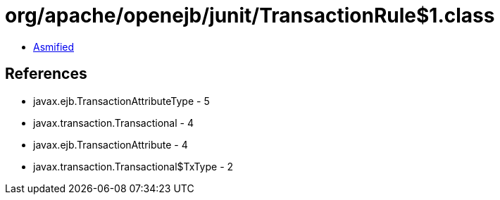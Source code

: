 = org/apache/openejb/junit/TransactionRule$1.class

 - link:TransactionRule$1-asmified.java[Asmified]

== References

 - javax.ejb.TransactionAttributeType - 5
 - javax.transaction.Transactional - 4
 - javax.ejb.TransactionAttribute - 4
 - javax.transaction.Transactional$TxType - 2
